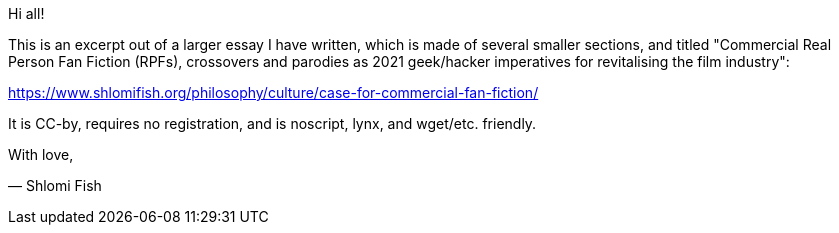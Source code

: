 Hi all!

This is an excerpt out of a larger essay I have written, which is made of several smaller sections, and titled "Commercial Real Person Fan Fiction (RPFs), crossovers and parodies as 2021 geek/hacker imperatives for revitalising the film industry":

https://www.shlomifish.org/philosophy/culture/case-for-commercial-fan-fiction/

It is CC-by, requires no registration, and is noscript, lynx, and wget/etc. friendly.

With love,

— Shlomi Fish




